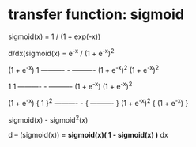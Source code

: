 * transfer function: sigmoid
sigmoid(x) = 1 / (1 + exp(-x))

d/dx(sigmoid(x) = e^-x / (1 + e^-x)^2

(1 + e^-x)          1
----------   -  ----------
(1 + e^-x)^2   (1 + e^-x)^2

    1             1
----------   -  ----------
(1 + e^-x)      (1 + e^-x)^2

(1 + e^-x)     {     1      }^2
----------   - { ---------- }
(1 + e^-x)^2   { (1 + e^-x) }

sigmoid(x) - sigmoid^2(x)

d
-- (sigmoid(x)) = *sigmoid(x)( 1 - sigmoid(x) )*
dx
* 
